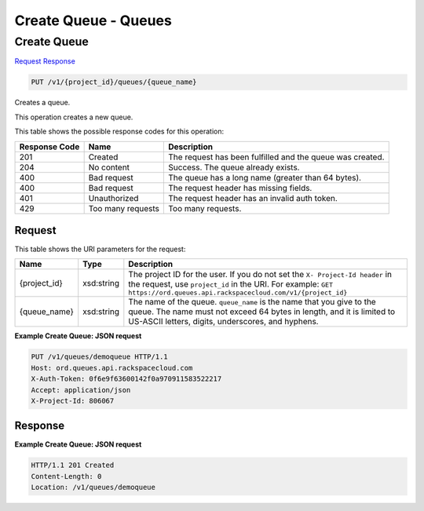 =============================================================================
Create Queue -  Queues
=============================================================================

Create Queue
~~~~~~~~~~~~~~~~~~~~~~~~~

`Request <PUT_create_queue_v1_project_id_queues_queue_name_.rst#request>`__
`Response <PUT_create_queue_v1_project_id_queues_queue_name_.rst#response>`__

.. code-block:: javascript

    PUT /v1/{project_id}/queues/{queue_name}

Creates a queue.

This operation creates a new queue.



This table shows the possible response codes for this operation:


+--------------------------+-------------------------+-------------------------+
|Response Code             |Name                     |Description              |
+==========================+=========================+=========================+
|201                       |Created                  |The request has been     |
|                          |                         |fulfilled and the queue  |
|                          |                         |was created.             |
+--------------------------+-------------------------+-------------------------+
|204                       |No content               |Success. The queue       |
|                          |                         |already exists.          |
+--------------------------+-------------------------+-------------------------+
|400                       |Bad request              |The queue has a long     |
|                          |                         |name (greater than 64    |
|                          |                         |bytes).                  |
+--------------------------+-------------------------+-------------------------+
|400                       |Bad request              |The request header has   |
|                          |                         |missing fields.          |
+--------------------------+-------------------------+-------------------------+
|401                       |Unauthorized             |The request header has   |
|                          |                         |an invalid auth token.   |
+--------------------------+-------------------------+-------------------------+
|429                       |Too many requests        |Too many requests.       |
+--------------------------+-------------------------+-------------------------+


Request
^^^^^^^^^^^^^^^^^

This table shows the URI parameters for the request:

+-------------+-----------+------------------------------------------------------------+
|Name         |Type       |Description                                                 |
+=============+===========+============================================================+
|{project_id} |xsd:string |The project ID for the user. If you do not set the ``X-     |
|             |           |Project-Id header`` in the request, use ``project_id`` in   |
|             |           |the URI. For example: ``GET                                 |
|             |           |https://ord.queues.api.rackspacecloud.com/v1/{project_id}`` |
+-------------+-----------+------------------------------------------------------------+
|{queue_name} |xsd:string |The name of the queue. ``queue_name`` is the name that you  |
|             |           |give to the queue. The name must not exceed 64 bytes in     |
|             |           |length, and it is limited to US-ASCII letters, digits,      |
|             |           |underscores, and hyphens.                                   |
+-------------+-----------+------------------------------------------------------------+








**Example Create Queue: JSON request**


.. code::

    PUT /v1/queues/demoqueue HTTP/1.1
    Host: ord.queues.api.rackspacecloud.com
    X-Auth-Token: 0f6e9f63600142f0a970911583522217
    Accept: application/json
    X-Project-Id: 806067


Response
^^^^^^^^^^^^^^^^^^





**Example Create Queue: JSON request**


.. code::

    HTTP/1.1 201 Created
    Content-Length: 0
    Location: /v1/queues/demoqueue

